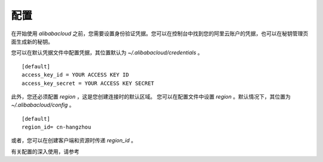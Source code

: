 配置
-------------

在开始使用 `alibabacloud` 之前，您需要设置身份验证凭据。您可以在控制台中找到您的阿里云账户的凭据，也可以在秘钥管理页面生成新的秘钥。

您可以在默认凭据文件中配置凭据，其位置默认为 `~/.alibabacloud/credentials` 。

::

    [default]
    access_key_id = YOUR ACCESS KEY ID
    access_key_secret = YOUR ACCESS KEY SECRET


此外，您还必须配置 `region` ，这是您创建连接时的默认区域。
您可以在配置文件中设置 `region` 。默认情况下，其位置为 `~/.alibabacloud/config` 。

::

    [default]
    region_id= cn-hangzhou

或者，您可以在创建客户端和资源时传递 `region_id` 。


有关配置的深入使用，请参考
